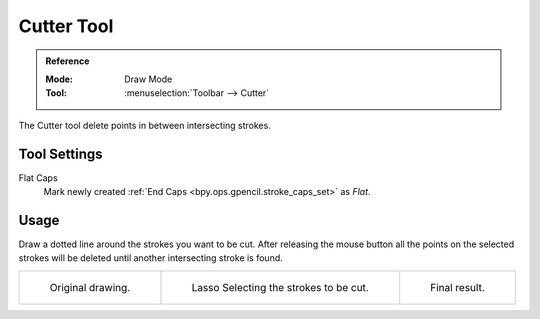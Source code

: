 .. _tool-grease-pencil-draw-cutter:

***********
Cutter Tool
***********

.. admonition:: Reference
   :class: refbox

   :Mode:      Draw Mode
   :Tool:      :menuselection:`Toolbar --> Cutter`

The Cutter tool delete points in between intersecting strokes.


Tool Settings
=============

Flat Caps
   Mark newly created :ref:`End Caps <bpy.ops.gpencil.stroke_caps_set>` as *Flat*.


Usage
=====

Draw a dotted line around the strokes you want to be cut.
After releasing the mouse button all the points on the selected strokes
will be deleted until another intersecting stroke is found.

.. list-table::

   * - .. figure:: /images/grease-pencil_modes_draw_tool-settings_cutter_example-01.png
          :width: 200px

          Original drawing.

     - .. figure:: /images/grease-pencil_modes_draw_tool-settings_cutter_example-02.png
          :width: 200px

          Lasso Selecting the strokes to be cut.

     - .. figure:: /images/grease-pencil_modes_draw_tool-settings_cutter_example-03.png
          :width: 200px

          Final result.
